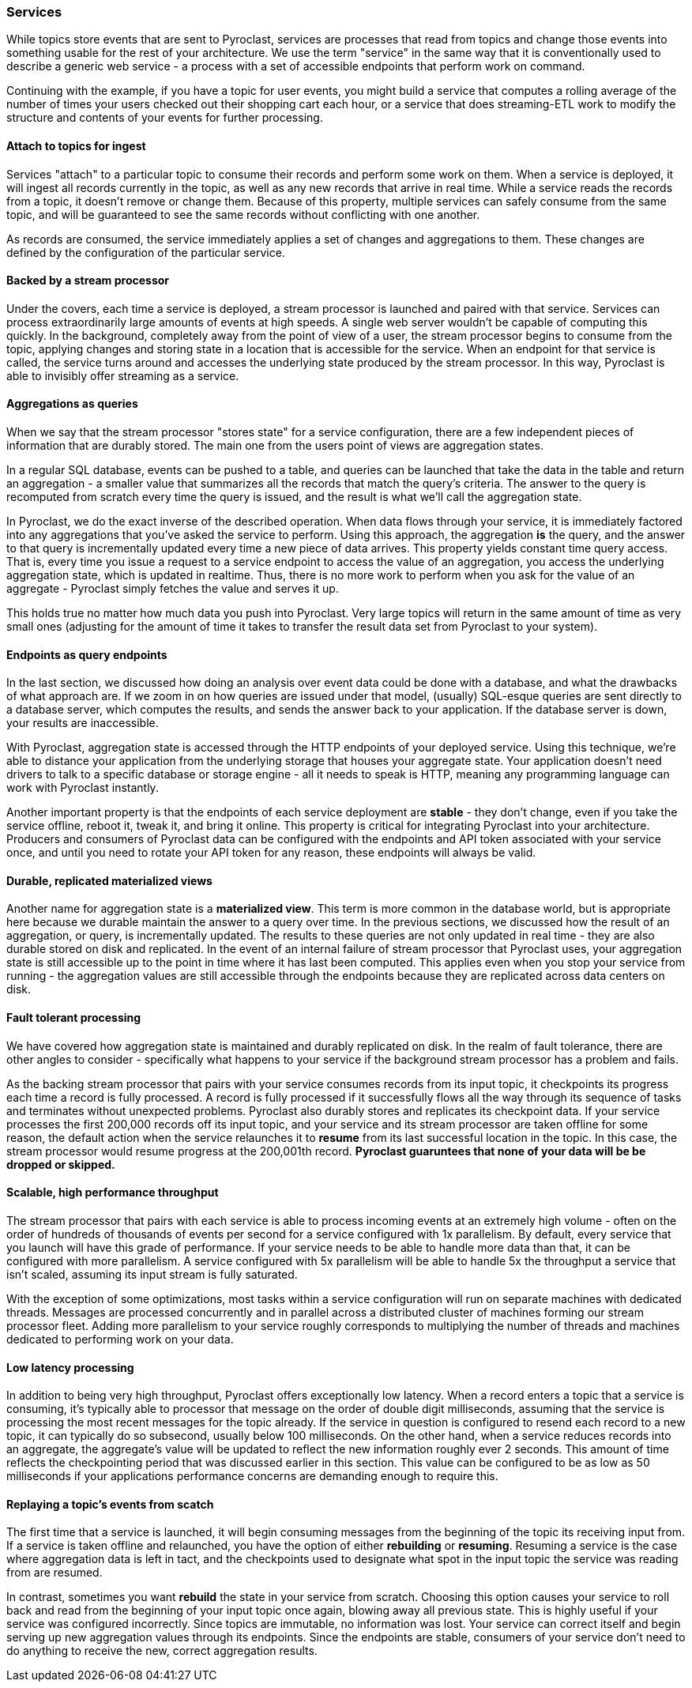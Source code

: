=== Services

While topics store events that are sent to Pyroclast, services are processes that read from topics and change those events into something usable for the rest of your architecture. We use the term "service" in the same way that it is conventionally used to describe a generic web service - a process with a set of accessible endpoints that perform work on command.

Continuing with the example, if you have a topic for user events, you might build a service that computes a rolling average of the number of times your users checked out their shopping cart each hour, or a service that does streaming-ETL work to modify the structure and contents of your events for further processing.

==== Attach to topics for ingest

Services "attach" to a particular topic to consume their records and perform some work on them. When a service is deployed, it will ingest all records currently in the topic, as well as any new records that arrive in real time. While a service reads the records from a topic, it doesn't remove or change them. Because of this property, multiple services can safely consume from the same topic, and will be guaranteed to see the same records without conflicting with one another.

As records are consumed, the service immediately applies a set of changes and aggregations to them. These changes are defined by the configuration of the particular service.

==== Backed by a stream processor

Under the covers, each time a service is deployed, a stream processor is launched and paired with that service. Services can process extraordinarily large amounts of events at high speeds. A single web server wouldn't be capable of computing this quickly. In the background, completely away from the point of view of a user, the stream processor begins to consume from the topic, applying changes and storing state in a location that is accessible for the service. When an endpoint for that service is called, the service turns around and accesses the underlying state produced by the stream processor. In this way, Pyroclast is able to invisibly offer streaming as a service.

==== Aggregations as queries

When we say that the stream processor "stores state" for a service configuration, there are a few independent pieces of information that are durably stored. The main one from the users point of views are aggregation states.

In a regular SQL database, events can be pushed to a table, and queries can be launched that take the data in the table and return an aggregation - a smaller value that summarizes all the records that match the query's criteria. The answer to the query is recomputed from scratch every time the query is issued, and the result is what we'll call the aggregation state.

In Pyroclast, we do the exact inverse of the described operation. When data flows through your service, it is immediately factored into any aggregations that you've asked the service to perform. Using this approach, the aggregation *is* the query, and the answer to that query is incrementally updated every time a new piece of data arrives. This property yields constant time query access. That is, every time you issue a request to a service endpoint to access the value of an aggregation, you access the underlying aggregation state, which is updated in realtime. Thus, there is no more work to perform when you ask for the value of an aggregate - Pyroclast simply fetches the value and serves it up.

This holds true no matter how much data you push into Pyroclast. Very large topics will return in the same amount of time as very small ones (adjusting for the amount of time it takes to transfer the result data set from Pyroclast to your system).

==== Endpoints as query endpoints

In the last section, we discussed how doing an analysis over event data could be done with a database, and what the drawbacks of what approach are. If we zoom in on how queries are issued under that model, (usually) SQL-esque queries are sent directly to a database server, which computes the results, and sends the answer back to your application. If the database server is down, your results are inaccessible.

With Pyroclast, aggregation state is accessed through the HTTP endpoints of your deployed service. Using this technique, we're able to distance your application from the underlying storage that houses your aggregate state. Your application doesn't need drivers to talk to a specific database or storage engine - all it needs to speak is HTTP, meaning any programming language can work with Pyroclast instantly.

Another important property is that the endpoints of each service deployment are *stable* - they don't change, even if you take the service offline, reboot it, tweak it, and bring it online. This property is critical for integrating Pyroclast into your architecture. Producers and consumers of Pyroclast data can be configured with the endpoints and API token associated with your service once, and until you need to rotate your API token for any reason, these endpoints will always be valid.

==== Durable, replicated materialized views

Another name for aggregation state is a *materialized view*. This term is more common in the database world, but is appropriate here because we durable maintain the answer to a query over time. In the previous sections, we discussed how the result of an aggregation, or query, is incrementally updated. The results to these queries are not only updated in real time - they are also durable stored on disk and replicated. In the event of an internal failure of stream processor that Pyroclast uses, your aggregation state is still accessible up to the point in time where it has last been computed. This applies even when you stop your service from running - the aggregation values are still accessible through the endpoints because they are replicated across data centers on disk.

==== Fault tolerant processing

We have covered how aggregation state is maintained and durably replicated on disk. In the realm of fault tolerance, there are other angles to consider - specifically what happens to your service if the background stream processor has a problem and fails.

As the backing stream processor that pairs with your service consumes records from its input topic, it checkpoints its progress each time a record is fully processed. A record is fully processed if it successfully flows all the way through its sequence of tasks and terminates without unexpected problems. Pyroclast also durably stores and replicates its checkpoint data. If your service processes the first 200,000 records off its input topic, and your service and its stream processor are taken offline for some reason, the default action when the service relaunches it to *resume* from its last successful location in the topic. In this case, the stream processor would resume progress at the 200,001th record. **Pyroclast guaruntees that none of your data will be be dropped or skipped.**

==== Scalable, high performance throughput

The stream processor that pairs with each service is able to process incoming events at an extremely high volume - often on the order of hundreds of thousands of events per second for a service configured with 1x parallelism. By default, every service that you launch will have this grade of performance. If your service needs to be able to handle more data than that, it can be configured with more parallelism. A service configured with 5x parallelism will be able to handle 5x the throughput a service that isn't scaled, assuming its input stream is fully saturated.

With the exception of some optimizations, most tasks within a service configuration will run on separate machines with dedicated threads. Messages are processed concurrently and in parallel across a distributed cluster of machines forming our stream processor fleet. Adding more parallelism to your service roughly corresponds to multiplying the number of threads and machines dedicated to performing work on your data.

==== Low latency processing

In addition to being very high throughput, Pyroclast offers exceptionally low latency. When a record enters a topic that a service is consuming, it's typically able to processor that message on the order of double digit milliseconds, assuming that the service is processing the most recent messages for the topic already. If the service in question is configured to resend each record to a new topic, it can typically do so subsecond, usually below 100 milliseconds. On the other hand, when a service reduces records into an aggregate, the aggregate's value will be updated to reflect the new information roughly ever 2 seconds. This amount of time reflects the checkpointing period that was discussed earlier in this section. This value can be configured to be as low as 50 milliseconds if your applications performance concerns are demanding enough to require this.
  
==== Replaying a topic's events from scatch
  
The first time that a service is launched, it will begin consuming messages from the beginning of the topic its receiving input from. If a service is taken offline and relaunched, you have the option of either *rebuilding* or *resuming*. Resuming a service is the case where aggregation data is left in tact, and the checkpoints used to designate what spot in the input topic the service was reading from are resumed.

In contrast, sometimes you want *rebuild* the state in your service from scratch. Choosing this option causes your service to roll back and read from the beginning of your input topic once again, blowing away all previous state. This is highly useful if your service was configured incorrectly. Since topics are immutable, no information was lost. Your service can correct itself and begin serving up new aggregation values through its endpoints. Since the endpoints are stable, consumers of your service don't need to do anything to receive the new, correct aggregation results.


